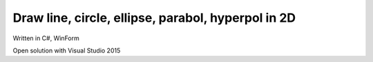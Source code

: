 ===================================================
Draw line, circle, ellipse, parabol, hyperpol in 2D
===================================================

Written in C#, WinForm

Open solution with Visual Studio 2015